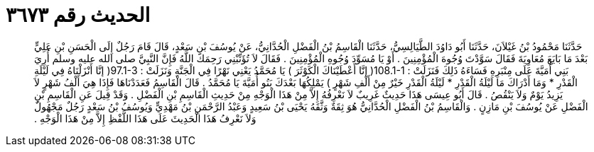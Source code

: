 
= الحديث رقم ٣٦٧٣

[quote.hadith]
حَدَّثَنَا مَحْمُودُ بْنُ غَيْلاَنَ، حَدَّثَنَا أَبُو دَاوُدَ الطَّيَالِسِيُّ، حَدَّثَنَا الْقَاسِمُ بْنُ الْفَضْلِ الْحُدَّانِيُّ، عَنْ يُوسُفَ بْنِ سَعْدٍ، قَالَ قَامَ رَجُلٌ إِلَى الْحَسَنِ بْنِ عَلِيٍّ بَعْدَ مَا بَايَعَ مُعَاوِيَةَ فَقَالَ سَوَّدْتَ وُجُوهَ الْمُؤْمِنِينَ ‏.‏ أَوْ يَا مُسَوِّدَ وُجُوهِ الْمُؤْمِنِينَ ‏.‏ فَقَالَ لاَ تُؤَنِّبْنِي رَحِمَكَ اللَّهُ فَإِنَّ النَّبِيَّ صلى الله عليه وسلم أُرِيَ بَنِي أُمَيَّةَ عَلَى مِنْبَرِهِ فَسَاءَهُ ذَلِكَ فَنَزَلَتْ ‏:‏ ‏108.1-1(‏ إنَّا أَعْطَيْنَاكَ الْكَوْثَرَ ‏)‏ يَا مُحَمَّدُ يَعْنِي نَهْرًا فِي الْجَنَّةِ وَنَزَلَتْ ‏:‏ ‏97.1-3(‏ إنَّا أَنْزَلْنَاهُ فِي لَيْلَةِ الْقَدْرِ * وَمَا أَدْرَاكَ مَا لَيْلَةُ الْقَدْرِ * لَيْلَةُ الْقَدْرِ خَيْرٌ مِنْ أَلْفِ شَهْرٍ ‏)‏ يَمْلِكُهَا بَعْدَكَ بَنُو أُمَيَّةَ يَا مُحَمَّدُ ‏.‏ قَالَ الْقَاسِمُ فَعَدَدْنَاهَا فَإِذَا هِيَ أَلْفُ شَهْرٍ لاَ يَزِيدُ يَوْمٌ وَلاَ يَنْقُصُ ‏.‏ قَالَ أَبُو عِيسَى هَذَا حَدِيثٌ غَرِيبٌ لاَ نَعْرِفُهُ إِلاَّ مِنْ هَذَا الْوَجْهِ مِنْ حَدِيثِ الْقَاسِمِ بْنِ الْفَضْلِ ‏.‏ وَقَدْ قِيلَ عَنِ الْقَاسِمِ بْنِ الْفَضْلِ عَنْ يُوسُفَ بْنِ مَازِنٍ ‏.‏ وَالْقَاسِمُ بْنُ الْفَضْلِ الْحُدَّانِيُّ هُوَ ثِقَةٌ وَثَّقَهُ يَحْيَى بْنُ سَعِيدٍ وَعَبْدُ الرَّحْمَنِ بْنُ مَهْدِيٍّ وَيُوسُفُ بْنُ سَعْدٍ رَجُلٌ مَجْهُولٌ وَلاَ نَعْرِفُ هَذَا الْحَدِيثَ عَلَى هَذَا اللَّفْظِ إِلاَّ مِنْ هَذَا الْوَجْهِ ‏.‏